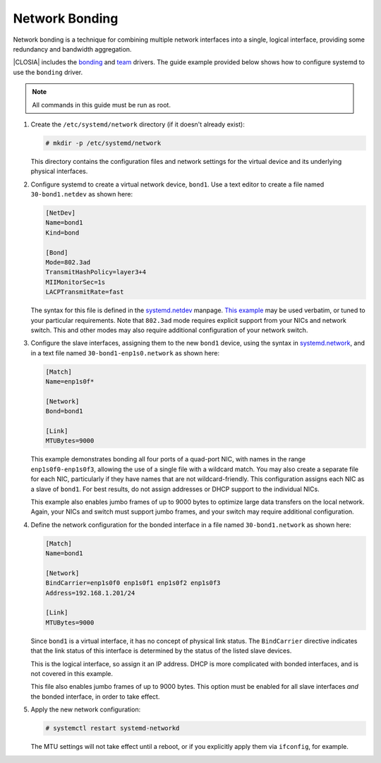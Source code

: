 .. _network-bonding:

Network Bonding
###############

Network bonding is a technique for combining multiple network interfaces into
a single, logical interface, providing some redundancy and bandwidth
aggregation.

|CLOSIA| includes the bonding_ and team_ drivers. The guide example provided
below shows how to configure systemd to use the ``bonding`` driver.

.. note::
   All commands in this guide must be run as root.

1. Create the ``/etc/systemd/network`` directory (if it doesn't already exist):

   .. code-block:: console

      # mkdir -p /etc/systemd/network

   This directory contains the configuration files and network settings
   for the virtual device and its underlying physical interfaces.

2. Configure systemd to create a virtual network device, ``bond1``. Use a text
   editor to create a file named ``30-bond1.netdev`` as shown here:

   .. code-block:: ini

      [NetDev]
      Name=bond1
      Kind=bond

      [Bond]
      Mode=802.3ad
      TransmitHashPolicy=layer3+4
      MIIMonitorSec=1s
      LACPTransmitRate=fast

   The syntax for this file is defined in the systemd.netdev_ manpage.
   `This example`__ may be used verbatim, or tuned to your particular
   requirements.  Note that ``802.3ad`` mode requires explicit support from
   your NICs and network switch. This and other modes may also require
   additional configuration of your network switch.

__ https://www.freedesktop.org/software/systemd/man/systemd.netdev.html#id-1.20.10

3. Configure the slave interfaces, assigning them to the new ``bond1`` device,
   using the syntax in systemd.network_, and in a text file named
   ``30-bond1-enp1s0.network`` as shown here:

   .. code-block:: ini

      [Match]
      Name=enp1s0f*

      [Network]
      Bond=bond1

      [Link]
      MTUBytes=9000

   This example demonstrates bonding all four ports of a quad-port NIC, with
   names in the range ``enp1s0f0-enp1s0f3``, allowing the use of a single file
   with a wildcard match. You may also create a separate file for each NIC,
   particularly if they have names that are not wildcard-friendly. This
   configuration assigns each NIC as a slave of ``bond1``. For best results,
   do not assign addresses or DHCP support to the individual NICs.

   This example also enables jumbo frames of up to 9000 bytes to optimize large
   data transfers on the local network. Again, your NICs and switch must
   support jumbo frames, and your switch may require additional configuration.

4. Define the network configuration for the bonded interface in a file named
   ``30-bond1.network`` as shown here:

   .. code-block:: ini

      [Match]
      Name=bond1

      [Network]
      BindCarrier=enp1s0f0 enp1s0f1 enp1s0f2 enp1s0f3
      Address=192.168.1.201/24

      [Link]
      MTUBytes=9000

   Since ``bond1`` is a virtual interface, it has no concept of physical link
   status. The ``BindCarrier`` directive indicates that the link status of this
   interface is determined by the status of the listed slave devices.

   This is the logical interface, so assign it an IP address. DHCP is more
   complicated with bonded interfaces, and is not covered in this example.

   This file also enables jumbo frames of up to 9000 bytes. This option must be
   enabled for all slave interfaces *and* the bonded interface, in order to take
   effect.

5. Apply the new network configuration:

   .. code-block:: console

      # systemctl restart systemd-networkd

   The MTU settings will not take effect until a reboot, or if you explicitly
   apply them via ``ifconfig``, for example.

.. _bonding:
   https://www.kernel.org/doc/Documentation/networking/bonding.txt

.. _team:
   https://www.kernel.org/doc/Documentation/networking/team.txt

.. _systemd.netdev:
   https://www.freedesktop.org/software/systemd/man/systemd.netdev.html

.. _systemd.network:
   https://www.freedesktop.org/software/systemd/man/systemd.network.html
